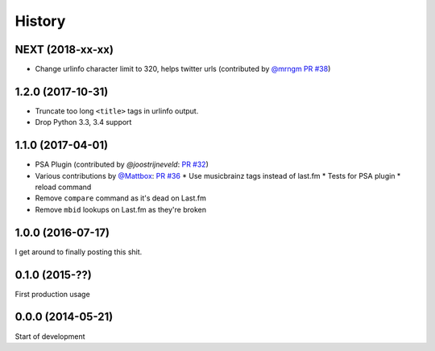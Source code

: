 .. :changelog:

=======
History
=======
NEXT (2018-xx-xx)
-----------------

* Change urlinfo character limit to 320, helps twitter urls (contributed by `@mrngm`_ `PR #38`_)

.. _@mrngm: https://github.com/mrngm/
.. _PR #38: https://github.com/thomwiggers/onebot/pull/38

1.2.0 (2017-10-31)
------------------

* Truncate too long ``<title>`` tags in urlinfo output.
* Drop Python 3.3, 3.4 support

1.1.0 (2017-04-01)
------------------

* PSA Plugin (contributed by `@joostrijneveld`: `PR #32`_)
* Various contributions by `@Mattbox`_: `PR #36`_
  * Use musicbrainz tags instead of last.fm
  * Tests for PSA plugin
  * reload command
* Remove ``compare`` command as it's dead on Last.fm
* Remove ``mbid`` lookups on Last.fm as they're broken

.. _@joostrijneveld: https://github.com/joostrijneveld/
.. _@Mattbox: https://github.com/mattbox/
.. _PR #32: https://github.com/thomwiggers/onebot/pull/36
.. _PR #36: https://github.com/thomwiggers/onebot/pull/36

1.0.0 (2016-07-17)
------------------

I get around to finally posting this shit.

0.1.0 (2015-??)
------------------
First production usage

0.0.0 (2014-05-21)
------------------

Start of development
